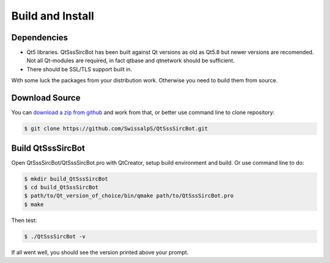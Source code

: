 Build and Install
==============================

Dependencies
--------------

- Qt5 libraries. QtSssSircBot has been built against Qt versions as old as
  Qt5.8 but newer versions are recomended. Not all Qt-modules are required,
  in fact qtbase and qtnetwork should be sufficient.

- There should be SSL/TLS support built in.

With some luck the packages from your distribution work. Otherwise you need
to build them from source.

Download Source
----------------

You can `download a zip from github <https://github.com/SwissalpS/QtSssSircBot/archive/master.zip>`_
and work from that, or better use command line to clone repository:

.. code-block:: sh

    $ git clone https://github.com/SwissalpS/QtSssSircBot.git

Build QtSssSircBot
-------------------

Open QtSssSircBot/QtSssSircBot.pro with QtCreator, setup build environment and
build. Or use command line to do:

.. code-block:: sh

    $ mkdir build_QtSssSircBot
    $ cd build_QtSssSircBot
    $ path/to/Qt_version_of_choice/bin/qmake path/to/QtSssSircBot.pro
    $ make

Then test:

.. code-block:: sh

    $ ./QtSssSircBot -v

If all went well, you should see the version printed above your prompt.


